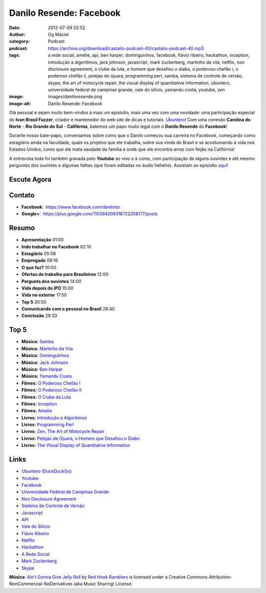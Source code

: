 Danilo Resende: Facebook
########################
:date: 2012-07-09 02:52
:author: Og Maciel
:category: Podcast
:podcast: https://archive.org/download/castalio-podcast-40/castalio-podcast-40.mp3
:tags: a rede social, amélie, api, ben harper, dominguinhos, facebook, flávio ribeiro, hackathon, inception, introdução a algorítimos, jack johnson, javascript, mark zuckerberg, martinho da vila, netflix, non disclosure agreement, o clube da luta, o homem que desafiou o diabo, o poderoso chefão i, o poderoso chefão ii, pelejas de ojuara, programming perl, samba, sistema de controle de versão, skype, the art of motocycle repair, the visual display of quantitative information, ubuntero, universidade federal de campinas grande, vale do silício, yamandu costa, youtube, zen
:image: images/daniloresende.png
:image-alt: Danilo Resende: Facebook

Olá pessoal e sejam muito bem-vindos à mais um episódio, mais uma vez com uma
novidade: uma participação especial do **Ivan Brasil Fuzzer**, criador
e mantenedor do web site de dicas e tutoriais  `Ubuntero`_! Com uma conexão
**Carolina do Norte** - **Rio Grande do Sul** - **Califórnia**, batemos um papo
muito legal com o **Danilo Resende** do **Facebook**!

Durante nosso bate-papo, conversamos sobre como que o Danilo começou sua
carreira no Facebook, começando como estagiário ainda na faculdade,
quais os projetos que ele trabalha, sobre sua vinda do Brasil e se
acostumando à vida nos Estados Unidos, como que ele mata saudade da
família e onde que ele encontra arroz com feijão na Califórnia!

.. more

A entrevista toda foi tambêm gravada pelo **Youtube** ao vivo e à cores,
com participação de alguns ouvintes e até mesmo perguntas dos ouvintes e
algumas falhas (que foram editadas no áudio hehehe). Assistam ao
episódio
`aqui`_!

Escute Agora
------------

.. podcast:: castalio-podcast-40

Contato
-------
-  **Facebook**:  https://www.facebook.com/danilotsr
-  **Google+**:  https://plus.google.com/110394209316722258177/posts

Resumo
------
-  **Apresentação** 01:00
-  **Indo trabalhar no Facebook** 02:10
-  **Estagiário** 05:08
-  **Empregado** 09:16
-  **O que faz?** 10:00
-  **Ofertas de trabalho para Brasileiros** 12:00
-  **Pergunta dos ouvintes** 14:00
-  **Vida depois do IPO** 15:00
-  **Vida no exterior** 17:50
-  **Top 5** 20:50
-  **Comunicando com o pessoal no Brasil** 28:40
-  **Conclusão** 29:33

Top 5
-----
-  **Música:** `Samba`_
-  **Música:** `Martinho da Vila`_
-  **Música:** `Dominguinhos`_
-  **Música:** `Jack Johnson`_
-  **Música:** `Ben Harper`_
-  **Música:** `Yamandu Costa`_
-  **Filmes:** `O Poderoso Chefão I`_
-  **Filmes:** `O Poderoso Chefão II`_
-  **Filmes:** `O Clube da Luta`_
-  **Filmes:** `Inception`_
-  **Filmes:** `Amelie`_
-  **Livros:** `Introdução a Algorítimos`_
-  **Livros:** `Programming Perl`_
-  **Livros:** `Zen, The Art of Motocycle Repair`_
-  **Livros:** `Pelejas de Ojuara, o Homem que Desafiou o Diabo`_
-  **Livros:** `The Visual Display of Quantitative Information`_

Links
-----
-  `Ubuntero (DuckDuckGo)`_
-  `Youtube`_
-  `Facebook`_
-  `Universidade Federal de Campinas Grande`_
-  `Non Disclosure Agreement`_
-  `Sistema de Controle de Versão`_
-  `Javascript`_
-  `API`_
-  `Vale do Silício`_
-  `Flávio Ribeiro`_
-  `Netflix`_
-  `Hackathon`_
-  `A Rede Social`_
-  `Mark Zuckerberg`_
-  `Skype`_

.. class:: panel-body bg-info

        **Música**: `Ain't Gonna Give Jelly Roll`_ by `Red Hook Ramblers`_ is licensed under a Creative Commons Attribution-NonCommercial-NoDerivatives (aka Music Sharing) License.

.. Footer
.. _Ain't Gonna Give Jelly Roll: http://freemusicarchive.org/music/Red_Hook_Ramblers/Live__WFMU_on_Antique_Phonograph_Music_Program_with_MAC_Feb_8_2011/Red_Hook_Ramblers_-_12_-_Aint_Gonna_Give_Jelly_Roll
.. _Red Hook Ramblers: http://www.redhookramblers.com/
.. _Ubuntero: http://www.ubuntero.com.br
.. _aqui: http://www.youtube.com/watch?v=4aYZTH93OMg&feature=plcp
.. _Samba: http://www.last.fm/search?q=Samba
.. _Martinho da Vila: http://www.last.fm/search?q=Martinho+da+Vila
.. _Dominguinhos: http://www.last.fm/search?q=Dominguinhos
.. _Jack Johnson: http://www.last.fm/search?q=Jack+Johnson
.. _Ben Harper: http://www.last.fm/search?q=Ben+Harper
.. _Yamandu Costa: http://www.last.fm/search?q=Yamandu+Costa
.. _O Poderoso Chefão I: http://www.imdb.com/find?s=all&q=O+Poderoso+Chefão+I
.. _O Poderoso Chefão II: http://www.imdb.com/find?s=all&q=O+Poderoso+Chefão+II
.. _O Clube da Luta: http://www.imdb.com/find?s=all&q=O+Clube+da+Luta
.. _Inception: http://www.imdb.com/find?s=all&q=Inception
.. _Amelie: http://www.imdb.com/find?s=all&q=Amelie
.. _Introdução a Algorítimos: http://www.amazon.com/s/ref=nb_sb_noss?url=search-alias%3Dstripbooks&field-keywords=Introdução+a+Algorítimos
.. _Programming Perl: http://www.amazon.com/s/ref=nb_sb_noss?url=search-alias%3Dstripbooks&field-keywords=Programming+Perl
.. _Zen, The Art of Motocycle Repair: http://www.amazon.com/s/ref=nb_sb_noss?url=search-alias%3Dstripbooks&field-keywords=Zen,+The+Art+of+Motocycle+Repair
.. _Pelejas de Ojuara, o Homem que Desafiou o Diabo: http://www.amazon.com/s/ref=nb_sb_noss?url=search-alias%3Dstripbooks&field-keywords=Pelejas+de+Ojuara,+o+Homem+que+Desafiou+o+Diabo
.. _The Visual Display of Quantitative Information: http://www.amazon.com/s/ref=nb_sb_noss?url=search-alias%3Dstripbooks&field-keywords=The+Visual+Display+of+Quantitative+Information
.. _Ubuntero (DuckDuckGo): https://duckduckgo.com/?q=Ubuntero
.. _Youtube: https://duckduckgo.com/?q=Youtube
.. _Facebook: https://duckduckgo.com/?q=Facebook
.. _Universidade Federal de Campinas Grande: https://duckduckgo.com/?q=Universidade+Federal+de+Campinas+Grande
.. _Non Disclosure Agreement: https://duckduckgo.com/?q=Non+Disclosure+Agreement
.. _Sistema de Controle de Versão: https://duckduckgo.com/?q=Sistema+de+Controle+de+Versão
.. _Javascript: https://duckduckgo.com/?q=Javascript
.. _API: https://duckduckgo.com/?q=API
.. _Vale do Silício: https://duckduckgo.com/?q=Vale+do+Silício
.. _Flávio Ribeiro: https://duckduckgo.com/?q=Flávio+Ribeiro
.. _Netflix: https://duckduckgo.com/?q=Netflix
.. _Hackathon: https://duckduckgo.com/?q=Hackathon
.. _A Rede Social: https://duckduckgo.com/?q=A+Rede+Social
.. _Mark Zuckerberg: https://duckduckgo.com/?q=Mark+Zuckerberg
.. _Skype: https://duckduckgo.com/?q=Skype
